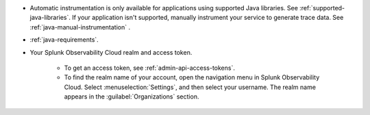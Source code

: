 - Automatic instrumentation is only available for applications using supported Java libraries. See :ref:`supported-java-libraries`. If your application isn't supported, manually instrument your service to generate trace data. See :ref:`java-manual-instrumentation` .

- :ref:`java-requirements`.

- Your Splunk Observability Cloud realm and access token.

   - To get an access token, see :ref:`admin-api-access-tokens`.

   - To find the realm name of your account, open the navigation menu in Splunk Observability Cloud. Select :menuselection:`Settings`, and then select your username. The realm name appears in the :guilabel:`Organizations` section.

